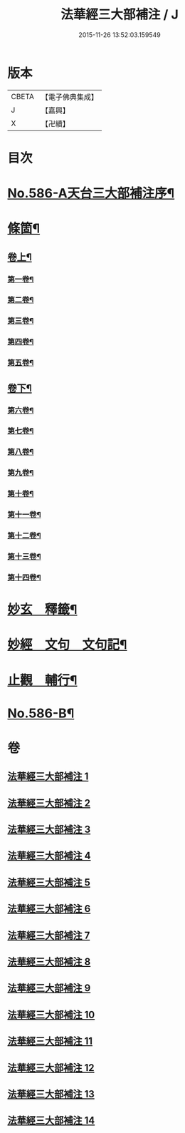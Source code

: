 #+TITLE: 法華經三大部補注 / J
#+DATE: 2015-11-26 13:52:03.159549
* 版本
 |     CBETA|【電子佛典集成】|
 |         J|【嘉興】    |
 |         X|【卍續】    |

* 目次
* [[file:KR6d0063_001.txt::001-0121a1][No.586-A天台三大部補注序¶]]
* [[file:KR6d0063_001.txt::0121b14][條箇¶]]
** [[file:KR6d0063_001.txt::0121b15][卷上¶]]
*** [[file:KR6d0063_001.txt::0121b16][第一卷¶]]
*** [[file:KR6d0063_001.txt::0122a17][第二卷¶]]
*** [[file:KR6d0063_001.txt::0122c11][第三卷¶]]
*** [[file:KR6d0063_001.txt::0123a23][第四卷¶]]
*** [[file:KR6d0063_001.txt::0123c19][第五卷¶]]
** [[file:KR6d0063_001.txt::0124b18][卷下¶]]
*** [[file:KR6d0063_001.txt::0124b20][第六卷¶]]
*** [[file:KR6d0063_001.txt::0125a15][第七卷¶]]
*** [[file:KR6d0063_001.txt::0125c2][第八卷¶]]
*** [[file:KR6d0063_001.txt::0126a5][第九卷¶]]
*** [[file:KR6d0063_001.txt::0126b3][第十卷¶]]
*** [[file:KR6d0063_001.txt::0126b20][第十一卷¶]]
*** [[file:KR6d0063_001.txt::0127a4][第十二卷¶]]
*** [[file:KR6d0063_001.txt::0127b4][第十三卷¶]]
*** [[file:KR6d0063_001.txt::0127b24][第十四卷¶]]
* [[file:KR6d0063_001.txt::0128a2][妙玄　釋籤¶]]
* [[file:KR6d0063_004.txt::004-0187c2][妙經　文句　文句記¶]]
* [[file:KR6d0063_011.txt::011-0333a13][止觀　輔行¶]]
* [[file:KR6d0063_014.txt::0430b12][No.586-B¶]]
* 卷
** [[file:KR6d0063_001.txt][法華經三大部補注 1]]
** [[file:KR6d0063_002.txt][法華經三大部補注 2]]
** [[file:KR6d0063_003.txt][法華經三大部補注 3]]
** [[file:KR6d0063_004.txt][法華經三大部補注 4]]
** [[file:KR6d0063_005.txt][法華經三大部補注 5]]
** [[file:KR6d0063_006.txt][法華經三大部補注 6]]
** [[file:KR6d0063_007.txt][法華經三大部補注 7]]
** [[file:KR6d0063_008.txt][法華經三大部補注 8]]
** [[file:KR6d0063_009.txt][法華經三大部補注 9]]
** [[file:KR6d0063_010.txt][法華經三大部補注 10]]
** [[file:KR6d0063_011.txt][法華經三大部補注 11]]
** [[file:KR6d0063_012.txt][法華經三大部補注 12]]
** [[file:KR6d0063_013.txt][法華經三大部補注 13]]
** [[file:KR6d0063_014.txt][法華經三大部補注 14]]
